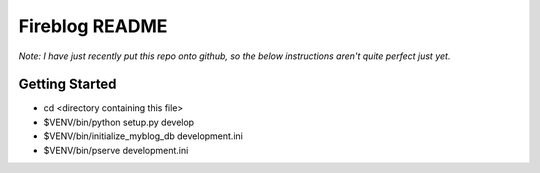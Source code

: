 Fireblog README
==================
.. image:: https://travis-ci.org/ismail-s/fireblog.svg?branch=develop
  :target: https://travis-ci.org/ismail-s/fireblog
*Note: I have just recently put this repo onto github, so the below instructions aren't quite perfect just yet.*

Getting Started
---------------

- cd <directory containing this file>

- $VENV/bin/python setup.py develop

- $VENV/bin/initialize_myblog_db development.ini

- $VENV/bin/pserve development.ini

